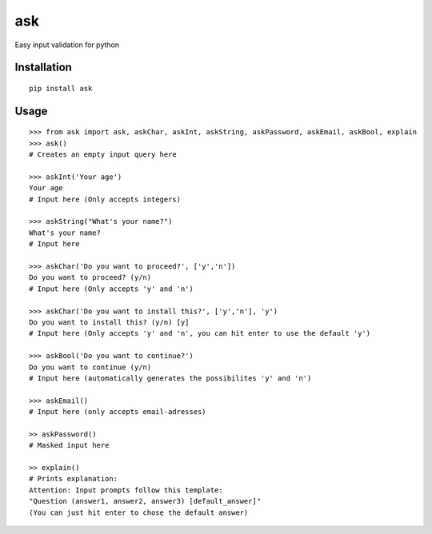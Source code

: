 ask
===

Easy input validation for python

Installation
------------
::

    pip install ask

Usage
-----
::

    >>> from ask import ask, askChar, askInt, askString, askPassword, askEmail, askBool, explain
    >>> ask()
    # Creates an empty input query here

    >>> askInt('Your age')
    Your age
    # Input here (Only accepts integers)

    >>> askString("What's your name?")
    What's your name?
    # Input here

    >>> askChar('Do you want to proceed?', ['y','n'])
    Do you want to proceed? (y/n)
    # Input here (Only accepts 'y' and 'n')

    >>> askChar('Do you want to install this?', ['y','n'], 'y')
    Do you want to install this? (y/n) [y]
    # Input here (Only accepts 'y' and 'n', you can hit enter to use the default 'y')
    
    >>> askBool('Do you want to continue?')
    Do you want to continue (y/n)
    # Input here (automatically generates the possibilites 'y' and 'n')
    
    >>> askEmail()
    # Input here (only accepts email-adresses)
    
    >> askPassword()
    # Masked input here
    
    >> explain()
    # Prints explanation:
    Attention: Input prompts follow this template:
    "Question (answer1, answer2, answer3) [default_answer]"
    (You can just hit enter to chose the default answer)
